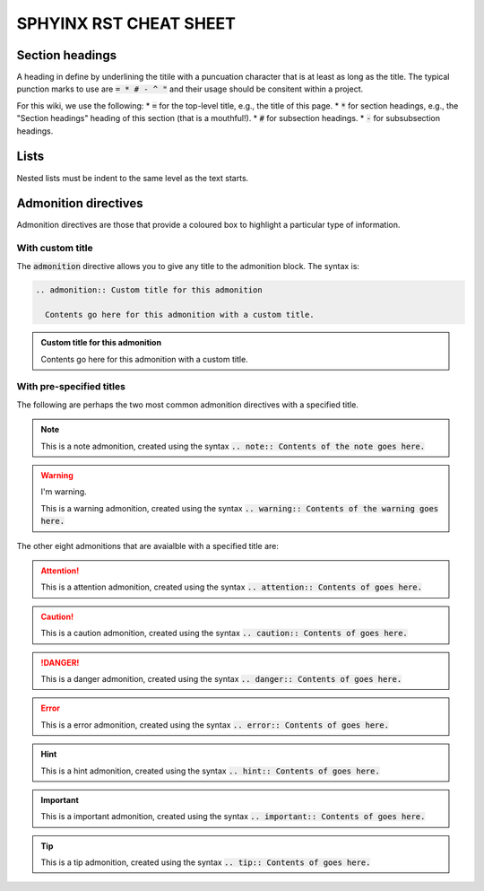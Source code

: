 .. _sphyinx-rst-cheat-sheet:

SPHYINX RST CHEAT SHEET
=======================

Section headings
****************

A heading in define by underlining the titile with a puncuation character that is at least as long as the title. The typical punction marks to use are :code:`= * # - ^ "` and their usage should be consitent within a project.

For this wiki, we use the following:
* :code:`=` for the top-level title, e.g., the title of this page.
* :code:`*` for section headings, e.g., the "Section headings" heading of this section (that is a mouthful!).
* :code:`#` for subsection headings.
* :code:`-` for subsubsection headings.


Lists
*****

Nested lists must be indent to the same level as the text starts.


Admonition directives
*********************

Admonition directives are those that provide a coloured box to highlight a particular type of information.


With custom title
#################

The :code:`admonition` directive allows you to give any title to the admonition block. The syntax is:

.. code-block::

  .. admonition:: Custom title for this admonition
    
    Contents go here for this admonition with a custom title.

.. admonition:: Custom title for this admonition
  
  Contents go here for this admonition with a custom title.

With pre-specified titles
#########################

The following are perhaps the two most common admonition directives with a specified title.

.. note::

  This is a note admonition, created using the syntax :code:`.. note:: Contents of the note goes here.`

.. warning:: I'm warning.

  This is a warning admonition, created using the syntax :code:`.. warning:: Contents of the warning goes here.`

The other eight admonitions that are avaialble with a specified title are:

.. attention:: This is a attention admonition, created using the syntax :code:`.. attention:: Contents of goes here.`

.. caution:: This is a caution admonition, created using the syntax :code:`.. caution:: Contents of goes here.`

.. danger:: This is a danger admonition, created using the syntax :code:`.. danger:: Contents of goes here.`

.. error:: This is a error admonition, created using the syntax :code:`.. error:: Contents of goes here.`

.. hint:: This is a hint admonition, created using the syntax :code:`.. hint:: Contents of goes here.`

.. important:: This is a important admonition, created using the syntax :code:`.. important:: Contents of goes here.`

.. tip:: This is a tip admonition, created using the syntax :code:`.. tip:: Contents of goes here.`

.. seealso:: This is a seealso admonition, created using the syntax :code:`.. seealso:: Contents of goes here.`




